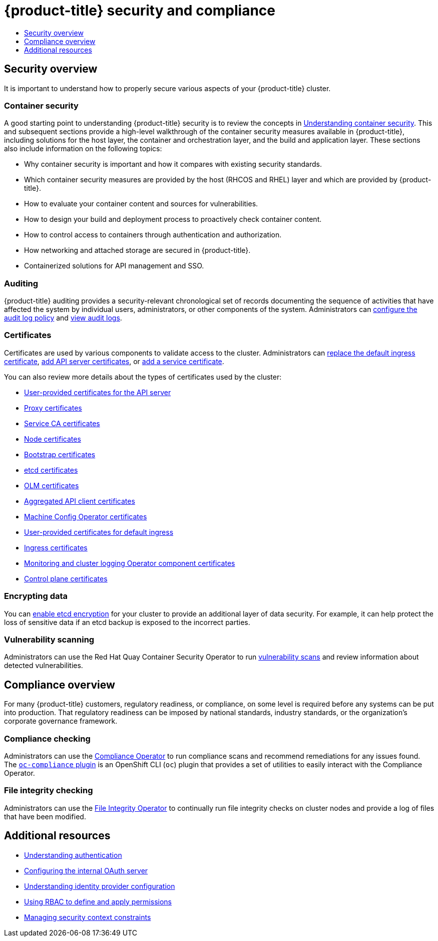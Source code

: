 :_mod-docs-content-type: ASSEMBLY
[id="security-compliance-overview"]
= {product-title} security and compliance
// The {product-title} attribute provides the context-sensitive name of the relevant OpenShift distribution, for example, "OpenShift Container Platform" or "OKD". The {product-version} attribute provides the product version relative to the distribution, for example "4.9".
// {product-title} and {product-version} are parsed when AsciiBinder queries the _distro_map.yml file in relation to the base branch of a pull request.
// See https://github.com/openshift/openshift-docs/blob/main/contributing_to_docs/doc_guidelines.adoc#product-name-and-version for more information on this topic.
// Other common attributes are defined in the following lines:
:data-uri:
:icons:
:experimental:
:toc: macro
:toc-title:
:imagesdir: images
:prewrap!:
:op-system-first: Red Hat Enterprise Linux CoreOS (RHCOS)
:op-system: RHCOS
:op-system-lowercase: rhcos
:op-system-base: RHEL
:op-system-base-full: Red Hat Enterprise Linux (RHEL)
:op-system-version: 8.x
:tsb-name: Template Service Broker
:kebab: image:kebab.png[title="Options menu"]
:rh-openstack-first: Red Hat OpenStack Platform (RHOSP)
:rh-openstack: RHOSP
:ai-full: Assisted Installer
:ai-version: 2.3
:cluster-manager-first: Red Hat OpenShift Cluster Manager
:cluster-manager: OpenShift Cluster Manager
:cluster-manager-url: link:https://console.redhat.com/openshift[OpenShift Cluster Manager Hybrid Cloud Console]
:cluster-manager-url-pull: link:https://console.redhat.com/openshift/install/pull-secret[pull secret from the Red Hat OpenShift Cluster Manager]
:insights-advisor-url: link:https://console.redhat.com/openshift/insights/advisor/[Insights Advisor]
:hybrid-console: Red Hat Hybrid Cloud Console
:hybrid-console-second: Hybrid Cloud Console
:oadp-first: OpenShift API for Data Protection (OADP)
:oadp-full: OpenShift API for Data Protection
:oc-first: pass:quotes[OpenShift CLI (`oc`)]
:product-registry: OpenShift image registry
:rh-storage-first: Red Hat OpenShift Data Foundation
:rh-storage: OpenShift Data Foundation
:rh-rhacm-first: Red Hat Advanced Cluster Management (RHACM)
:rh-rhacm: RHACM
:rh-rhacm-version: 2.8
:sandboxed-containers-first: OpenShift sandboxed containers
:sandboxed-containers-operator: OpenShift sandboxed containers Operator
:sandboxed-containers-version: 1.3
:sandboxed-containers-version-z: 1.3.3
:sandboxed-containers-legacy-version: 1.3.2
:cert-manager-operator: cert-manager Operator for Red Hat OpenShift
:secondary-scheduler-operator-full: Secondary Scheduler Operator for Red Hat OpenShift
:secondary-scheduler-operator: Secondary Scheduler Operator
// Backup and restore
:velero-domain: velero.io
:velero-version: 1.11
:launch: image:app-launcher.png[title="Application Launcher"]
:mtc-short: MTC
:mtc-full: Migration Toolkit for Containers
:mtc-version: 1.8
:mtc-version-z: 1.8.0
// builds (Valid only in 4.11 and later)
:builds-v2title: Builds for Red Hat OpenShift
:builds-v2shortname: OpenShift Builds v2
:builds-v1shortname: OpenShift Builds v1
//gitops
:gitops-title: Red Hat OpenShift GitOps
:gitops-shortname: GitOps
:gitops-ver: 1.1
:rh-app-icon: image:red-hat-applications-menu-icon.jpg[title="Red Hat applications"]
//pipelines
:pipelines-title: Red Hat OpenShift Pipelines
:pipelines-shortname: OpenShift Pipelines
:pipelines-ver: pipelines-1.12
:pipelines-version-number: 1.12
:tekton-chains: Tekton Chains
:tekton-hub: Tekton Hub
:artifact-hub: Artifact Hub
:pac: Pipelines as Code
//odo
:odo-title: odo
//OpenShift Kubernetes Engine
:oke: OpenShift Kubernetes Engine
//OpenShift Platform Plus
:opp: OpenShift Platform Plus
//openshift virtualization (cnv)
:VirtProductName: OpenShift Virtualization
:VirtVersion: 4.14
:KubeVirtVersion: v0.59.0
:HCOVersion: 4.14.0
:CNVNamespace: openshift-cnv
:CNVOperatorDisplayName: OpenShift Virtualization Operator
:CNVSubscriptionSpecSource: redhat-operators
:CNVSubscriptionSpecName: kubevirt-hyperconverged
:delete: image:delete.png[title="Delete"]
//distributed tracing
:DTProductName: Red Hat OpenShift distributed tracing platform
:DTShortName: distributed tracing platform
:DTProductVersion: 2.9
:JaegerName: Red Hat OpenShift distributed tracing platform (Jaeger)
:JaegerShortName: distributed tracing platform (Jaeger)
:JaegerVersion: 1.47.0
:OTELName: Red Hat OpenShift distributed tracing data collection
:OTELShortName: distributed tracing data collection
:OTELOperator: Red Hat OpenShift distributed tracing data collection Operator
:OTELVersion: 0.81.0
:TempoName: Red Hat OpenShift distributed tracing platform (Tempo)
:TempoShortName: distributed tracing platform (Tempo)
:TempoOperator: Tempo Operator
:TempoVersion: 2.1.1
//logging
:logging-title: logging subsystem for Red Hat OpenShift
:logging-title-uc: Logging subsystem for Red Hat OpenShift
:logging: logging subsystem
:logging-uc: Logging subsystem
//serverless
:ServerlessProductName: OpenShift Serverless
:ServerlessProductShortName: Serverless
:ServerlessOperatorName: OpenShift Serverless Operator
:FunctionsProductName: OpenShift Serverless Functions
//service mesh v2
:product-dedicated: Red Hat OpenShift Dedicated
:product-rosa: Red Hat OpenShift Service on AWS
:SMProductName: Red Hat OpenShift Service Mesh
:SMProductShortName: Service Mesh
:SMProductVersion: 2.4.4
:MaistraVersion: 2.4
//Service Mesh v1
:SMProductVersion1x: 1.1.18.2
//Windows containers
:productwinc: Red Hat OpenShift support for Windows Containers
// Red Hat Quay Container Security Operator
:rhq-cso: Red Hat Quay Container Security Operator
// Red Hat Quay
:quay: Red Hat Quay
:sno: single-node OpenShift
:sno-caps: Single-node OpenShift
//TALO and Redfish events Operators
:cgu-operator-first: Topology Aware Lifecycle Manager (TALM)
:cgu-operator-full: Topology Aware Lifecycle Manager
:cgu-operator: TALM
:redfish-operator: Bare Metal Event Relay
//Formerly known as CodeReady Containers and CodeReady Workspaces
:openshift-local-productname: Red Hat OpenShift Local
:openshift-dev-spaces-productname: Red Hat OpenShift Dev Spaces
// Factory-precaching-cli tool
:factory-prestaging-tool: factory-precaching-cli tool
:factory-prestaging-tool-caps: Factory-precaching-cli tool
:openshift-networking: Red Hat OpenShift Networking
// TODO - this probably needs to be different for OKD
//ifdef::openshift-origin[]
//:openshift-networking: OKD Networking
//endif::[]
// logical volume manager storage
:lvms-first: Logical volume manager storage (LVM Storage)
:lvms: LVM Storage
//Operator SDK version
:osdk_ver: 1.31.0
//Operator SDK version that shipped with the previous OCP 4.x release
:osdk_ver_n1: 1.28.0
//Next-gen (OCP 4.14+) Operator Lifecycle Manager, aka "v1"
:olmv1: OLM 1.0
:olmv1-first: Operator Lifecycle Manager (OLM) 1.0
:ztp-first: GitOps Zero Touch Provisioning (ZTP)
:ztp: GitOps ZTP
:3no: three-node OpenShift
:3no-caps: Three-node OpenShift
:run-once-operator: Run Once Duration Override Operator
// Web terminal
:web-terminal-op: Web Terminal Operator
:devworkspace-op: DevWorkspace Operator
:secrets-store-driver: Secrets Store CSI driver
:secrets-store-operator: Secrets Store CSI Driver Operator
//AWS STS
:sts-first: Security Token Service (STS)
:sts-full: Security Token Service
:sts-short: STS
//Cloud provider names
//AWS
:aws-first: Amazon Web Services (AWS)
:aws-full: Amazon Web Services
:aws-short: AWS
//GCP
:gcp-first: Google Cloud Platform (GCP)
:gcp-full: Google Cloud Platform
:gcp-short: GCP
//alibaba cloud
:alibaba: Alibaba Cloud
// IBM Cloud VPC
:ibmcloudVPCProductName: IBM Cloud VPC
:ibmcloudVPCRegProductName: IBM(R) Cloud VPC
// IBM Cloud
:ibm-cloud-bm: IBM Cloud Bare Metal (Classic)
:ibm-cloud-bm-reg: IBM Cloud(R) Bare Metal (Classic)
// IBM Power
:ibmpowerProductName: IBM Power
:ibmpowerRegProductName: IBM(R) Power
// IBM zSystems
:ibmzProductName: IBM Z
:ibmzRegProductName: IBM(R) Z
:linuxoneProductName: IBM(R) LinuxONE
//Azure
:azure-full: Microsoft Azure
:azure-short: Azure
//vSphere
:vmw-full: VMware vSphere
:vmw-short: vSphere
//Oracle
:oci-first: Oracle(R) Cloud Infrastructure
:oci: OCI
:ocvs-first: Oracle(R) Cloud VMware Solution (OCVS)
:ocvs: OCVS
:context: security-compliance-overview

toc::[]

// TODO: Need some help with an intro blurb

[id="security-overview"]
== Security overview

It is important to understand how to properly secure various aspects of your {product-title} cluster.

[discrete]
[id="container-security"]
=== Container security

A good starting point to understanding {product-title} security is to review the concepts in xref:../security/container_security/security-understanding.adoc#security-understanding[Understanding container security]. This and subsequent sections provide a high-level walkthrough of the container security measures available in {product-title}, including solutions for the host layer, the container and orchestration layer, and the build and application layer. These sections also include information on the following topics:

* Why container security is important and how it compares with existing security standards.
* Which container security measures are provided by the host ({op-system} and {op-system-base}) layer and
which are provided by {product-title}.
* How to evaluate your container content and sources for vulnerabilities.
* How to design your build and deployment process to proactively check container content.
* How to control access to containers through authentication and authorization.
* How networking and attached storage are secured in {product-title}.
* Containerized solutions for API management and SSO.

[discrete]
[id="auditing"]
=== Auditing

{product-title} auditing provides a security-relevant chronological set of records documenting the sequence of activities that have affected the system by individual users, administrators, or other components of the system. Administrators can xref:../security/audit-log-policy-config.adoc#audit-log-policy-config[configure the audit log policy] and xref:../security/audit-log-view.adoc#audit-log-view[view audit logs].

[discrete]
[id="certificates"]
=== Certificates

Certificates are used by various components to validate access to the cluster. Administrators can xref:../security/certificates/replacing-default-ingress-certificate.adoc#replacing-default-ingress[replace the default ingress certificate], xref:../security/certificates/api-server.adoc#api-server-certificates[add API server certificates], or xref:../security/certificates/service-serving-certificate.adoc#add-service-serving[add a service certificate].

You can also review more details about the types of certificates used by the cluster:

// TODO: there isn't a cert description landing page. Consider adding one instead of all of these links?
* xref:../security/certificate_types_descriptions/user-provided-certificates-for-api-server.adoc#cert-types-user-provided-certificates-for-the-api-server[User-provided certificates for the API server]
* xref:../security/certificate_types_descriptions/proxy-certificates.adoc#cert-types-proxy-certificates[Proxy certificates]
* xref:../security/certificate_types_descriptions/service-ca-certificates.adoc#cert-types-service-ca-certificates[Service CA certificates]
* xref:../security/certificate_types_descriptions/node-certificates.adoc#cert-types-node-certificates[Node certificates]
* xref:../security/certificate_types_descriptions/bootstrap-certificates.adoc#cert-types-bootstrap-certificates[Bootstrap certificates]
* xref:../security/certificate_types_descriptions/etcd-certificates.adoc#cert-types-etcd-certificates[etcd certificates]
* xref:../security/certificate_types_descriptions/olm-certificates.adoc#cert-types-olm-certificates[OLM certificates]
* xref:../security/certificate_types_descriptions/aggregated-api-client-certificates.adoc#cert-types-aggregated-api-client-certificates[Aggregated API client certificates]
* xref:../security/certificate_types_descriptions/machine-config-operator-certificates.adoc#cert-types-machine-config-operator-certificates[Machine Config Operator certificates]
* xref:../security/certificate_types_descriptions/user-provided-certificates-for-default-ingress.adoc#cert-types-user-provided-certificates-for-default-ingress[User-provided certificates for default ingress]
* xref:../security/certificate_types_descriptions/ingress-certificates.adoc#cert-types-ingress-certificates[Ingress certificates]
* xref:../security/certificate_types_descriptions/monitoring-and-cluster-logging-operator-component-certificates.adoc#cert-types-monitoring-and-cluster-logging-operator-component-certificates[Monitoring and cluster logging Operator component certificates]
* xref:../security/certificate_types_descriptions/control-plane-certificates.adoc#cert-types-control-plane-certificates[Control plane certificates]

[discrete]
[id="encrypting-data"]
=== Encrypting data

You can xref:../security/encrypting-etcd.adoc#encrypting-etcd[enable etcd encryption] for your cluster to provide an additional layer of data security. For example, it can help protect the loss of sensitive data if an etcd backup is exposed to the incorrect parties.

[discrete]
[id="vulnerability-scanning"]
=== Vulnerability scanning

Administrators can use the {rhq-cso} to run xref:../security/pod-vulnerability-scan.adoc#pod-vulnerability-scan[vulnerability scans] and review information about detected vulnerabilities.

[id="compliance-overview"]
== Compliance overview

For many {product-title} customers, regulatory readiness, or compliance, on some level is required before any systems can be put into production. That regulatory readiness can be imposed by national standards, industry standards, or the organization's corporate governance framework.

[discrete]
[id="compliance-checking"]
=== Compliance checking

Administrators can use the xref:../security/compliance_operator/co-concepts/compliance-operator-understanding.adoc#understanding-compliance-operator[Compliance Operator] to run compliance scans and recommend remediations for any issues found. The xref:../security/compliance_operator/co-scans/oc-compliance-plug-in-using.adoc#using-oc-compliance-plug-in[`oc-compliance` plugin] is an OpenShift CLI (`oc`) plugin that provides a set of utilities to easily interact with the Compliance Operator.

[discrete]
[id="file-integrity-checking"]
=== File integrity checking

Administrators can use the xref:../security/file_integrity_operator/file-integrity-operator-understanding.adoc#understanding-file-integrity-operator[File Integrity Operator] to continually run file integrity checks on cluster nodes and provide a log of files that have been modified.

[id="additional-resources_security-compliance-overview"]
[role="_additional-resources"]
== Additional resources

* xref:../authentication/understanding-authentication.adoc#understanding-authentication[Understanding authentication]
* xref:../authentication/configuring-internal-oauth.adoc#configuring-internal-oauth[Configuring the internal OAuth server]
* xref:../authentication/understanding-identity-provider.adoc#understanding-identity-provider[Understanding identity provider configuration]
* xref:../authentication/using-rbac.adoc#using-rbac[Using RBAC to define and apply permissions]
* xref:../authentication/managing-security-context-constraints.adoc#managing-pod-security-policies[Managing security context constraints]

//# includes=_attributes/common-attributes
